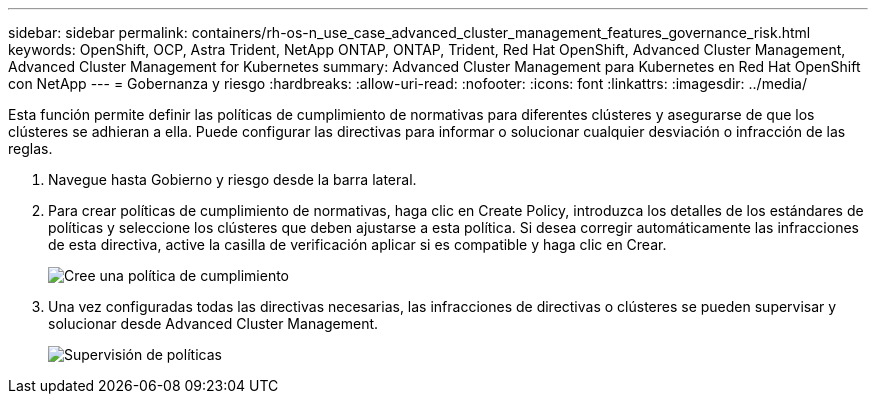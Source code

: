 ---
sidebar: sidebar 
permalink: containers/rh-os-n_use_case_advanced_cluster_management_features_governance_risk.html 
keywords: OpenShift, OCP, Astra Trident, NetApp ONTAP, ONTAP, Trident, Red Hat OpenShift, Advanced Cluster Management, Advanced Cluster Management for Kubernetes 
summary: Advanced Cluster Management para Kubernetes en Red Hat OpenShift con NetApp 
---
= Gobernanza y riesgo
:hardbreaks:
:allow-uri-read: 
:nofooter: 
:icons: font
:linkattrs: 
:imagesdir: ../media/


[role="lead"]
Esta función permite definir las políticas de cumplimiento de normativas para diferentes clústeres y asegurarse de que los clústeres se adhieran a ella. Puede configurar las directivas para informar o solucionar cualquier desviación o infracción de las reglas.

. Navegue hasta Gobierno y riesgo desde la barra lateral.
. Para crear políticas de cumplimiento de normativas, haga clic en Create Policy, introduzca los detalles de los estándares de políticas y seleccione los clústeres que deben ajustarse a esta política. Si desea corregir automáticamente las infracciones de esta directiva, active la casilla de verificación aplicar si es compatible y haga clic en Crear.
+
image:redhat_openshift_image80.jpg["Cree una política de cumplimiento"]

. Una vez configuradas todas las directivas necesarias, las infracciones de directivas o clústeres se pueden supervisar y solucionar desde Advanced Cluster Management.
+
image:redhat_openshift_image81.jpg["Supervisión de políticas"]


